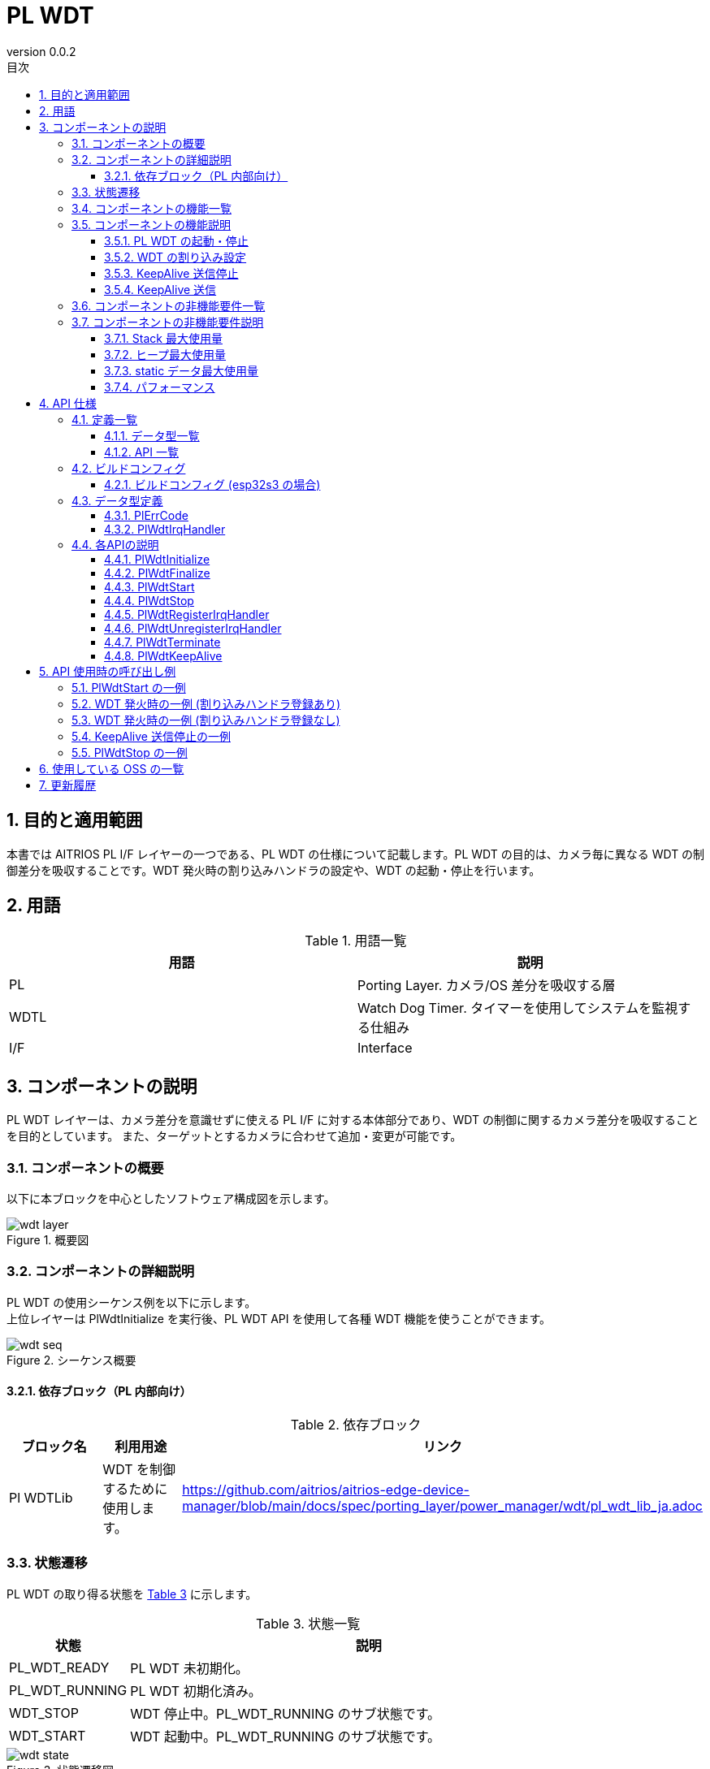 = PL WDT
:sectnums:
:sectnumlevels: 3
:chapter-label:
:revnumber: 0.0.2
:toc: left
:toc-title: 目次
:toclevels: 3
:lang: ja
:xrefstyle: short
:figure-caption: Figure
:table-caption: Table
:section-refsig:
:experimental:

== 目的と適用範囲
本書では AITRIOS PL I/F レイヤーの一つである、PL WDT の仕様について記載します。PL WDT の目的は、カメラ毎に異なる WDT の制御差分を吸収することです。WDT 発火時の割り込みハンドラの設定や、WDT の起動・停止を行います。

<<<

== 用語

[#_words]
.用語一覧
[options="header"]
|===
|用語 |説明 

|PL
|Porting Layer. カメラ/OS 差分を吸収する層

|WDTL
|Watch Dog Timer. タイマーを使用してシステムを監視する仕組み

|I/F
|Interface
|===

<<<

== コンポーネントの説明
PL WDT レイヤーは、カメラ差分を意識せずに使える PL I/F に対する本体部分であり、WDT の制御に関するカメラ差分を吸収することを目的としています。 また、ターゲットとするカメラに合わせて追加・変更が可能です。


=== コンポーネントの概要
以下に本ブロックを中心としたソフトウェア構成図を示します。


.概要図
image::./images/wdt_layer.png[scaledwidth="100%",align="center"]

<<<

=== コンポーネントの詳細説明
PL WDT の使用シーケンス例を以下に示します。 +
上位レイヤーは PlWdtInitialize を実行後、PL WDT API を使用して各種 WDT 機能を使うことができます。

[#_button_seq]
.シーケンス概要
image::./images/wdt_seq.png[scaledwidth="100%",align="center"]

==== 依存ブロック（PL 内部向け）
.依存ブロック
[width="100%",options="header"]
|===
|ブロック名 |利用用途 |リンク
|Pl WDTLib
|WDT を制御するために使用します。
|https://github.com/aitrios/aitrios-edge-device-manager/blob/main/docs/spec/porting_layer/power_manager/wdt/pl_wdt_lib_ja.adoc

|===

<<<

=== 状態遷移
PL WDT の取り得る状態を <<#_TableStates>> に示します。

[#_TableStates]
.状態一覧
[width="100%", cols="20%,80%",options="header"]
|===
|状態 |説明 

|PL_WDT_READY
|PL WDT 未初期化。

|PL_WDT_RUNNING
|PL WDT 初期化済み。

|WDT_STOP
|WDT 停止中。PL_WDT_RUNNING のサブ状態です。

|WDT_START
|WDT 起動中。PL_WDT_RUNNING のサブ状態です。
|===


[#_FigureState]
.状態遷移図
image::./images/wdt_state.png[scaledwidth="100%",align="center"]

各状態での API 受け付け可否と状態遷移先を <<#_TableStateTransition>> に示します。表中の状態名は、API 実行完了後の遷移先状態を示し、すなわち API 呼び出し可能であることを示します。 +
× は API 受け付け不可を示し、ここでの API 呼び出しはエラーを返し状態遷移は起きません。エラーの詳細は <<#_PlErrCode>> を参照してください。 

[#_TableStateTransition]
.状態遷移表
[width="100%", cols="10%,20%,20%,20%,20%"]
|===
2.3+| 3+|状態
.2+|PL_WDT_READY
2+|PL_WDT_RUNNING
|WDT_STOP
|WDT_START
.20+|API 名

|``**PlWdtInitialize**``
|PL_WDT_RUNNING
|×
|×

|``**PlWdtFinalize**``
|×
|PL_WDT_READY
|PL_WDT_READY

|``**PlWdtStart**``
|×
|WDT_START
|×

|``**PlWdtStop**``
|×
|×
|WDT_STOP

|``**PlWdtRegisterIrqHandler**``
|×
|WDT_STOP
|×

|``**PlWdtUnregisterIrqHandler**``
|×
|WDT_STOP
|×

|``**PlWdtTerminate**``
|×
|×
|WDT_START

|``**PlWdtKeepAlive**``
|PL_WDT_READY
|WDT_STOP
|WDT_START
|===
<<<

=== コンポーネントの機能一覧
<<#_TableFunction>> を以下に示します。

[#_TableFunction]
.機能一覧
[width="100%", cols="30%,55%,15%",options="header"]
|===
|機能名 |概要  |節番号
|PL WDT の起動・停止
|WDT を起動・停止します。
|<<#_Function1, 3.5.1.>>

|WDT の割り込み設定
|割り込みハンドラを登録・解除します。
|<<#_Function2, 3.5.2.>>

|KeepAlive 送信停止
|WDT への KeepAlive の送信を停止します。
|<<#_Function3, 3.5.3.>>

|KeepAlive 送信
|WDT へ KeepAlive を送信します。
|<<#_Function4, 3.5.4.>>
|===

<<<

=== コンポーネントの機能説明
[#_Function1]
==== PL WDT の起動・停止
機能概要::
WDT を起動・停止します。
前提条件::
PlWdtInitialize が実行済みであること。
機能詳細::
WDT の起動は <<#_PlWdtStart, PlWdtStart>> を参照してください。 +
WDT の停止は <<#_PlWdtStop, PlWdtStop>> を参照してください。
詳細挙動::
WDT の起動は <<#_PlWdtStart_disc, PlWdtStart>> を参照してください。 +
WDT の停止は <<#_PlWdtStop_disc, PlWdtStop>> を参照してください。
エラー時の挙動、復帰方法::
WDT の起動は <<#_PlWdtStart_error, PlWdtStart>> を参照してください。 +
WDT の停止は <<#_PlWdtStop_error, PlWdtStop>> を参照してください。
検討事項::
なし

[#_Function2]
==== WDT の割り込み設定
機能概要::
割り込みハンドラの登録・解除を行います。 +
割り込み登録を行わない場合、WDT が発火した際に再起動を行います。
前提条件::
PlWdtInitialize が実行済みであること。 +
PL WDT の状態が <<#_TableStates, WDT_STOP>> であること。
機能詳細::
割り込みハンドラの登録は <<#_PlWdtRegisterIrqHandler, PlWdtRegisterIrqHandler>> を参照してください。 +
割り込みハンドラの解除は <<#_PlWdtUnregisterIrqHandler, PlWdtUnregisterIrqHandler>> を参照してください。
詳細挙動::
割り込みハンドラの登録は <<#_PlWdtRegisterIrqHandler_disc, PlWdtRegisterIrqHandler>> を参照してください。 +
割り込みハンドラの解除は <<#_PlWdtUnregisterIrqHandler_disc, PlWdtUnregisterIrqHandler>> を参照してください。
エラー時の挙動、復帰方法::
割り込みハンドラの登録は <<#_PlWdtRegisterIrqHandler_error, PlWdtRegisterIrqHandler>> を参照してください。 +
割り込みハンドラの解除は <<#_PlWdtUnregisterIrqHandler_error, PlWdtUnregisterIrqHandler>> を参照してください。
検討事項::
なし

[#_Function3]
==== KeepAlive 送信停止
機能概要::
WDT への KeepAlive の送信を停止します。
前提条件::
PlWdtInitialize が実行済みであること。 +
PL WDT の状態が <<#_TableStates, WDT_START>> であること。
機能詳細::
KeepAlive 送信停止は <<#_PlWdtTerminate, PlWdtTerminate>> を参照してください。
詳細挙動::
KeepAlive 送信停止は <<#_PlWdtTerminate_disc, PlWdtTerminate>> を参照してください。
エラー時の挙動、復帰方法::
KeepAlive 送信停止は <<#_PlWdtTerminate_error, PlWdtTerminate>> を参照してください。
検討事項::
なし

[#_Function4]
==== KeepAlive 送信
機能概要::
WDT へ KeepAlive を送信します。
前提条件::
なし
機能詳細::
詳細は <<#_PlWdtKeepAlive, PlWdtKeepAlive>> を参照してください。
詳細挙動::
詳細は <<#_PlWdtKeepAlive_disc, PlWdtKeepAlive>> を参照してください。
エラー時の挙動、復帰方法::
詳細は <<#_PlWdtKeepAlive_error, PlWdtKeepAlive>> を参照してください。
検討事項::
なし


=== コンポーネントの非機能要件一覧

<<#_TableNonFunction>> を以下に示します。

[#_TableNonFunction]
.非機能要件一覧
[width="100%", cols="30%,55%,15%",options="header"]
|===
|機能名 |概要  |節番号
|Stack 最大使用量
|PL WDT が使用する最大スタックサイズ
|<<#_stack, 3.7.>>

|ヒープ最大使用量
|PL WDT が使用する最大ヒープサイズ
|<<#_heap, 3.7.>>

|staticデータ最大使用量
|PL WDT が使用する最大 static データサイズ
|<<#_static, 3.7.>>

|パフォーマンス
|PL WDT が提供する機能のパフォーマンス
|<<#_paformance, 3.7.>>
|===

=== コンポーネントの非機能要件説明
[#_stack]
==== Stack 最大使用量
512 バイト + 8192 バイト (Thread 2 つ) = 8704 バイト

==== ヒープ最大使用量
[#_heap]
PL WDT ではヒープを使用しません。

[#_static]
==== static データ最大使用量
256 バイト

[#_paformance]
==== パフォーマンス
1 ミリ秒未満

<<<

== API 仕様
=== 定義一覧
==== データ型一覧
<<#_TableDataType>> を以下に示します。

[#_TableDataType]
.データ型一覧
[width="100%", cols="30%,55%,15%",options="header"]
|===
|データ型名 |概要  |節番号
|enum PlErrCode
|API の実行結果を定義する列挙型です。
|<<#_PlErrCode, 4.2.1.>>

|PlWdtIrqHandler
|WDT の割り込みハンドラを表す関数ポインタです。
|<<#_PlWdtIrqHandler, 4.2.2.>>

|===

==== API 一覧
<<#_TablePublicAPI>> を以下に示します。

[#_TablePublicAPI]
.上位レイヤーから直接使用可能な API
[width="100%", cols="10%,60%,20%",options="header"]
|===
|API 名 |概要 |節番号
|PlWdtInitialize
|WDT を使用可能状態にします。
|<<#_PlWdtInitialize, 4.3.1.>>

|PlWdtFinalize
|WDT を使用不可状態にします。
|<<#_PlWdtFinalize, 4.3.2.>>

|PlWdtStart
|WDT を起動します。
|<<#_PlWdtStart, 4.3.3.>>

|PlWdtStop
|WDT を停止します。
|<<#_PlWdtStop, 4.3.4.>>

|PlWdtRegisterIrqHandler
|割り込みハンドラを登録します。
|<<#_PlWdtRegisterIrqHandler, 4.3.5.>>

|PlWdtUnregisterIrqHandler
|割り込みハンドラの登録を解除します。
|<<#_PlWdtUnregisterIrqHandler, 4.3.6.>>

|PlWdtTerminate
|KeepAlive の送信を停止します。
|<<#_PlWdtTerminate, 4.3.7.>>

|PlWdtKeepAlive
|WDT に KeepAlive を送信します。
|<<#_PlWdtKeepAlive, 4.3.8.>>
|===

<<<

=== ビルドコンフィグ
[#_BuildConfig]
==== ビルドコンフィグ (esp32s3 の場合)
WDT の設定情報をビルドコンフィグに記載します。

* *書式* +
[source, C]
....
CONFIG_EXTERNAL_PL_WDT_NUM=2
CONFIG_EXTERNAL_PL_WDT_LOW_THREAD_PRIORITY=50
CONFIG_EXTERNAL_PL_WDT_HIGH_THREAD_PRIORITY=120
CONFIG_EXTERNAL_PL_WDT_KEEP_ALIVE_SEC=10
CONFIG_EXTERNAL_PL_WDT0_TIMEOUT_SEC=60
CONFIG_EXTERNAL_PL_WDT1_TIMEOUT_SEC=70
....

[#_BuildConfig_table]
.BuildConfig の説明
[width="100%", cols="30%,70%",options="header"]
|===
|メンバ名  |説明
|CONFIG_EXTERNAL_PL_WDT_NUM
|使用する WDT の個数。 +
個数に合わせて OS の CONFIG の定義を変更してください。 +
CONFIG_ESP32_MWDT0, CONFIG_ESP32_MWDT1
|CONFIG_EXTERNAL_PL_WDT_LOW_THREAD_PRIORITY
|KeepAlive 送信用スレッド (優先度低) の優先度
|CONFIG_EXTERNAL_PL_WDT_HIGH_THREAD_PRIORITY
|KeepAlive 送信用スレッド (優先度高) の優先度
|CONFIG_EXTERNAL_PL_WDT_KEEP_ALIVE_SEC
|KeepAlive 送信間隔 [sec]。タイムアウト時間以上に設定した場合はサポート外です。
|CONFIG_EXTERNAL_PL_WDT0_TIMEOUT_SEC
|WDT0 のタイムアウト時間 [sec]。1 秒以下の場合はサポート外です。
|CONFIG_EXTERNAL_PL_WDT1_TIMEOUT_SEC
|WDT1 のタイムアウト時間 [sec]。1 秒以下の場合はサポート外です。
|===
<<<

=== データ型定義
[#_PlErrCode]
==== PlErrCode
API の実行結果を定義する列挙型です。 +
(T.B.D.)

[#_PlWdtIrqHandler]
==== PlWdtIrqHandler
WDT 割り込みハンドラ本体を表す関数ポインタです。 +
システムがWDT割り込みを検出した際に実行されます。

* *書式* +
[source, C]
....
typedef void (*PlWdtIrqHandler)(void *private_data)
....

* *引数の説明* +
**[IN] void *private_data**::
PlWdtRegisterIrqHandler で指定された private_data がセットされます。

<<<

=== 各APIの説明

[#_PlWdtInitialize]
==== PlWdtInitialize

* *機能* +
PL WDT を使用可能状態にします。

* *書式* +
[source, C]
....
PlErrCode PlWdtInitialize(const PlConfigObj *wdt_root)
....
* *引数の説明* +
**[IN] PlConfigObj *wdt_root**::
Config オブジェクト データ。NULL の場合エラーを返します。

* *戻り値* +
実行結果に応じて PlErrCode のいずれかの値が返ります。

* *説明* +
** PL WDT を使用可能状態にします。

[#_PlWdtInitialize_disc]
.API 詳細情報
[width="100%", cols="30%,70%",options="header"]
|===
|API 詳細情報  |説明
|API 種別
|同期 API
|実行コンテキスト
|呼び元のコンテキストで動作
|同時呼び出し
|不可能
|複数スレッドからの呼び出し
|可能
|複数タスクからの呼び出し
|可能
|API 内部でブロッキングするか
|ブロッキングする。
PL WDT API が他のコンテキストで動作中の場合、完了を待ってから実行されます。ただし、二重に Initialize を実行した場合、エラーになります。
|===

[#_PlWdtInitialize_error]
.エラー情報
[options="header"]
|===
|エラーコード |原因 |OUT 引数の状態 |エラー後のシステム状態 |復旧方法
|kPlErrInvalidState (仮)
|すでに使用可能状態になっている。
|-
|影響なし
|不要

|kPlErrInvalidParam (仮)
|パラメータエラー
|-
|影響なし
|不要

|kPlErrLock (仮)
|ブロッキングエラー
|-
|影響なし
|不要
|===

<<<

[#_PlWdtFinalize]
==== PlWdtFinalize
* *機能* +
PL WDT を使用不可状態にします。

* *書式* +
[source, C]
....
PlErrCode PlWdtFinalize(void)
....

* *引数の説明* +
-

* *戻り値* +
実行結果に応じて PlErrCode のいずれかの値が返ります。

* *説明* +
** PL WDT を使用不可状態にします。
** 本 API は PlWdtInitialize の実行後に使用可能です。

[#_PlWdtFinalize_disc]
.API 詳細情報
[width="100%", cols="30%,70%",options="header"]
|===
|API 詳細情報  |説明
|API 種別
|同期 API
|実行コンテキスト
|呼び元のコンテキストで動作
|同時呼び出し
|不可能
|複数スレッドからの呼び出し
|可能
|複数タスクからの呼び出し
|可能
|API 内部でブロッキングするか
|ブロッキングする。
PL WDT API が他のコンテキストで動作中の場合、完了を待ってから実行されます。PL impl 実装者は、PL API 内で実行してください。ただし、二重に Finalize を実行した場合、エラーになります。
|===

[#_PlWdtFinalize_error]
.エラー情報
[options="header"]
|===
|エラーコード |原因 |OUT 引数の状態 |エラー後のシステム状態 |復旧方法
|kPlErrInvalidState (仮)
|PlWdtInitialize が実行されていない
|-
|影響なし
|不要

|kPlErrLock (仮)
|ブロッキングエラー
|-
|影響なし
|不要
|===

<<<


[#_PlWdtStart]
==== PlWdtStart


* *機能* +
WDT を起動します。

* *書式* +
[source, C]
....
PlErrCode PlWdtStart(void)
....
* *引数の説明* +
-

* *戻り値* +
実行結果に応じて PlErrCode のいずれかの値が返ります。

* *説明* +
** ** <<#_BuildConfig, CONFIG_EXTERNAL_PL_WDT_NUM>> 個の WDT を起動します。
** PL WDT の状態が <<#_TableStates, WDT_START>> の場合は、エラーを返します。
** WDT 起動後に <<#_BuildConfig, CONFIG_EXTERNAL_PL_WDT*_TIMEOUT_SEC>> [sec] 以上 KeepAlive が送信されなかった時、<<#_PlWdtRegisterIrqHandler, PlWdtRegisterIrqHandler>> で割り込みハンドラを登録していた場合は、登録した割り込みハンドラが実行され、割り込みハンドラがリターンした後に SW リセットを行います。
** WDT 起動後に <<#_BuildConfig, CONFIG_EXTERNAL_PL_WDT*_TIMEOUT_SEC>> [sec] 以上 KeepAlive が送信されなかった時、割り込みハンドラを登録していない場合は、再起動を実施します。

[#_PlWdtStart_disc]
.API 詳細情報
[width="100%", cols="30%,70%",options="header"]
|===
|API 詳細情報  |説明
|API 種別
|同期 API
|実行コンテキスト
|呼び元のコンテキストで動作
|同時呼び出し
|可能
|複数スレッドからの呼び出し
|可能
|複数タスクからの呼び出し
|可能
|API 内部でブロッキングするか
|ブロッキングする。
PL WDT API が他のコンテキストで動作中の場合、完了を待ってから実行されます。
|===

[#_PlWdtStart_error]
.エラー情報
[options="header"]
|===
|エラーコード |原因 |OUT 引数の状態 |エラー後のシステム状態 |復旧方法
|kPlErrInvalidState (仮)
|PlWdtInitialize が実行されていない。
|-
|影響なし
|不要

|kPlErrLock (仮)
|ブロッキングエラー
|-
|影響なし
|不要
|===

<<<

[#_PlWdtStop]
==== PlWdtStop

* *機能* +
WDT を停止します。

* *書式* +
[source, C]
....
PlErrCode PlWdtStop(void)
....
* *引数の説明* +
-

* *戻り値* +
実行結果に応じて PlErrCode のいずれかの値が返ります。

* *説明* +
** WDT を停止します。
** PL WDT の状態が <<#_TableStates, WDT_STOP>> の場合は、エラーを返します。

[#_PlWdtStop_disc]
.API 詳細情報
[width="100%", cols="30%,70%",options="header"]
|===
|API 詳細情報  |説明
|API 種別
|同期 API
|実行コンテキスト
|呼び元のコンテキストで動作
|同時呼び出し
|可能
|複数スレッドからの呼び出し
|可能
|複数タスクからの呼び出し
|可能
|API 内部でブロッキングするか
|ブロッキングする。
PL WDT API が他のコンテキストで動作中の場合、完了を待ってから実行されます。
|===

[#_PlWdtStop_error]
.エラー情報
[options="header"]
|===
|エラーコード |原因 |OUT 引数の状態 |エラー後のシステム状態 |復旧方法
|kPlErrInvalidState (仮)
|PlWdtInitialize が実行されていない。
|-
|影響なし
|不要

|kPlErrLock (仮)
|ブロッキングエラー
|-
|影響なし
|不要
|===

<<<

[#_PlWdtRegisterIrqHandler]
==== PlWdtRegisterIrqHandler

* *機能* +
割り込みハンドラを登録します。

* *書式* +
[source, C]
....
PlErrCode PlWdtRegisterIrqHandler(PlWdtIrqHandler handler, void *private_data)
....
* *引数の説明* +
**[IN] <<#_PlWdtIrqHandler, PlWdtIrqHandler>> handler**::
割り込みハンドラ。NULL の場合はエラーを返します。

**[IN] void *private_data**::
割り込みハンドラのデータ。NULL でも問題ありません。

* *戻り値* +
実行結果に応じて PlErrCode のいずれかの値が返ります。

* *説明* +
** <<#_BuildConfig, CONFIG_EXTERNAL_PL_WDT_NUM>> 個の WDT のうち、 WDT0 に割り込みハンドラを登録します。
** PL WDT の状態が <<#_TableStates, WDT_START>> の場合は、エラーを返します。
** 割り込みハンドラ登録済みの場合は、エラーを返します。
** 登録された割り込みハンドラは、<<#_BuildConfig, CONFIG_EXTERNAL_PL_WDT0_TIMEOUT_SEC>> [sec] 以上の期間 KeepAlive 送信スレッドから WDT0 へ KeepAlive が送信されなかった時に実行されます。
** 登録された割り込みハンドラがリターンした後、PL WDT は SW リセットを行います。割り込みハンドラがリターンしない場合、WDT0 では SW リセットは行われず、 WDT1 が実行された時に再起動を行います。

TIP: <<#_BuildConfig, CONFIG_EXTERNAL_PL_WDT*_TIMEOUT_SEC>> が 60 [sec] 以下の場合、<<#_BuildConfig, CONFIG_EXTERNAL_PL_WDT*_TIMEOUT_SEC>> をチップに登録します。 +
<<#_BuildConfig, CONFIG_EXTERNAL_PL_WDT*_TIMEOUT_SEC>> が 61 [sec] 以上の場合、チップにはタイムアウト時間を 60 [sec] として登録し、KeepAlive 送信スレッドでタイムアウト時間を制御します。


[#_PlWdtRegisterIrqHandler_disc]
.API 詳細情報
[width="100%", cols="30%,70%",options="header"]
|===
|API 詳細情報  |説明
|API 種別
|同期 API
|実行コンテキスト
|呼び元のコンテキストで動作
|同時呼び出し
|可能
|複数スレッドからの呼び出し
|可能
|複数タスクからの呼び出し
|可能
|API 内部でブロッキングするか
|ブロッキングする。
PL WDT API が他のコンテキストで動作中の場合、完了を待ってから実行されます。
|===

[#_PlWdtRegisterIrqHandler_error]
.エラー情報
[options="header"]
|===
|エラーコード |原因 |OUT 引数の状態 |エラー後のシステム状態 |復旧方法
|kPlErrInvalidState (仮)
|PlWdtInitialize が実行されていない。 +
|-
|影響なし
|不要

|kPlErrInvalidParam (仮)
|パラメータエラー
|-
|影響なし
|不要

|kPlErrLock (仮)
|ブロッキングエラー
|-
|影響なし
|不要
|===

<<<

[#_PlWdtUnregisterIrqHandler]
==== PlWdtUnregisterIrqHandler

* *機能* +
割り込みハンドラの登録を解除します。

* *書式* +
[source, C]
....
PlErrCode PlWdtUnregisterIrqHandler(void)
....
* *引数の説明* +
-

* *戻り値* +
実行結果に応じて PlErrCode のいずれかの値が返ります。

* *説明* +
** 割り込みハンドラの登録を解除します。
** PL WDT の状態が <<#_TableStates, WDT_START>> の場合は、エラーを返します。
** 割り込みハンドラが登録されていない場合は、エラーを返します。

[#_PlWdtUnregisterIrqHandler_disc]
.API 詳細情報
[width="100%", cols="30%,70%",options="header"]
|===
|API 詳細情報  |説明
|API 種別
|同期 API
|実行コンテキスト
|呼び元のコンテキストで動作
|同時呼び出し
|可能
|複数スレッドからの呼び出し
|可能
|複数タスクからの呼び出し
|可能
|API 内部でブロッキングするか
|ブロッキングする。
PL WDT API が他のコンテキストで動作中の場合、完了を待ってから実行されます。
|===

[#_PlWdtUnregisterIrqHandler_error]
.エラー情報
[options="header"]
|===
|エラーコード |原因 |OUT 引数の状態 |エラー後のシステム状態 |復旧方法
|kPlErrInvalidState (仮)
|PlWdtInitialize が実行されていない。 +
|-
|影響なし
|不要

|kPlErrLock (仮)
|ブロッキングエラー
|-
|影響なし
|不要
|===

<<<

[#_PlWdtTerminate]
==== PlWdtTerminate

* *機能* +
WDT への KeepAlive の送信を停止します。

* *書式* +
[source, C]
....
PlErrCode PlWdtTerminate(void)
....
* *引数の説明* +
-

* *戻り値* +
実行結果に応じて PlErrCode のいずれかの値が返ります。

* *説明* +
** WDT への KeepAlive の送信を停止します。
** PL WDT の状態が <<#_TableStates, WDT_STOP>> の場合は、エラーを返します。
** KeepAlive の送信停止後、<<#_BuildConfig, CONFIG_EXTERNAL_PL_WDT0_TIMEOUT_SEC>> [sec] 後に WDT が発火します。
** <<#_BuildConfig, CONFIG_EXTERNAL_PL_WDT0_TIMEOUT_SEC>> が 61 [sec] 以上の場合は、60 [sec] 後に WDT が発火します。

[#_PlWdtTerminate_disc]
.API 詳細情報
[width="100%", cols="30%,70%",options="header"]
|===
|API 詳細情報  |説明
|API 種別
|同期 API
|実行コンテキスト
|呼び元のコンテキストで動作
|同時呼び出し
|可能
|複数スレッドからの呼び出し
|可能
|複数タスクからの呼び出し
|可能
|API 内部でブロッキングするか
|ブロッキングする。
PL WDT API が他のコンテキストで動作中の場合、完了を待ってから実行されます。
|===

[#_PlWdtTerminate_error]
.エラー情報
[options="header"]
|===
|エラーコード |原因 |OUT 引数の状態 |エラー後のシステム状態 |復旧方法
|kPlErrInvalidState (仮)
|PlWdtInitialize が実行されていない。 +
|-
|影響なし
|不要

|kPlErrLock (仮)
|ブロッキングエラー
|-
|影響なし
|不要
|===

<<<

[#_PlWdtKeepAlive]
==== PlWdtKeepAlive

* *機能* +
WDT へ KeepAlive を送信します。

* *書式* +
[source, C]
....
PlErrCode PlWdtKeepAlive(void)
....
* *引数の説明* +
-

* *戻り値* +
実行結果に応じて PlErrCode のいずれかの値が返ります。

* *説明* +
** WDT へ KeepAlive を送信します。
** 本 API は状態に関わらず実行が可能です。
** 本 API 実行後、WDTのタイムアウト時間がリセットされます。

[#_PlWdtTerminate_disc]
.API 詳細情報
[width="100%", cols="30%,70%",options="header"]
|===
|API 詳細情報  |説明
|API 種別
|同期 API
|実行コンテキスト
|呼び元のコンテキストで動作
|同時呼び出し
|可能
|複数スレッドからの呼び出し
|可能
|複数タスクからの呼び出し
|可能
|API 内部でブロッキングするか
|ブロッキングする。
PL WDT API が他のコンテキストで動作中の場合、完了を待ってから実行されます。
|===

[#_PlWdtTerminate_error]
.エラー情報
[options="header"]
|===
|エラーコード |原因 |OUT 引数の状態 |エラー後のシステム状態 |復旧方法
|kPlErrInternal (仮)
|内部で使用している関数が失敗
|-
|影響なし
|不要

|kPlErrLock (仮)
|ブロッキングエラー
|-
|影響なし
|不要
|===

<<<

== API 使用時の呼び出し例
=== PlWdtStart の一例
.PlWdtStart
image::./images/wdt_start.png[scalewidth="100%", align="center"]

=== WDT 発火時の一例 (割り込みハンドラ登録あり)
.PL WDT interrupt (Registered)
image::./images/wdt_interrupt.png[scalewidth="100%", align="center"]

=== WDT 発火時の一例 (割り込みハンドラ登録なし)
.PL WDT interrupt (Unregistered)
image::./images/wdt_interrupt_os.png[scalewidth="100%", align="center"]

=== KeepAlive 送信停止の一例
.PL WDT terminate
image::./images/wdt_terminate.png[scalewidth="100%", align="center"]

=== PlWdtStop の一例
.PlWdtStop
image::./images/wdt_stop.png[scalewidth="100%", align="center"]

== 使用している OSS の一覧
なし

<<<


== 更新履歴
[width="100%", cols="20%,80%",options="header"]
|===
|Version |Changes 
|0.0.1
|初版

|0.0.2
|- 全体 : 英単語の前後に半角空白を挿入 (読みやすくするため) +
- 依存ブロック : Osal Msg を削除 +
- PL の記述を PL WDT に変更
- READY/RUNNING を PL_SYSCTL_READY/PL_SYSCTL_RUNNING に変更 +
- データ型に PlErrCode を追加 +
- PlWdtInitialize/PlWdtFinalize API の並びを先頭に変更 +
- PlWdtInitialize のエラーコードを変更 +
- PlWdtFinalize のエラーコードを変更 +
- PlWdtStart のエラーコードを変更 +
- PlWdtStop のエラーコードを変更 +
- PlWdtRegisterIrqHandler のエラーコードを変更 +
- PlWdtUnregisterIrqHandler のエラーコードを変更 +
- PlWdtTerminate のエラーコードを変更 +
- 図 (*.png) を英語表記に変更

|0.0.3
|- 全体 : +
PlWdtKeepAliveを追加 +
WDTに割り込みハンドラを登録した場合の仕様を変更 +
|===
